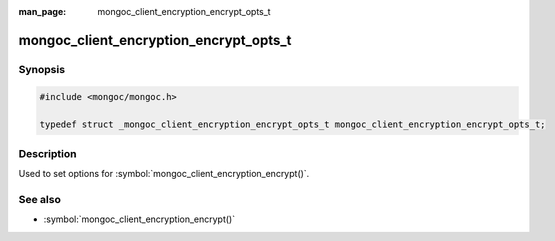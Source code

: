 :man_page: mongoc_client_encryption_encrypt_opts_t

mongoc_client_encryption_encrypt_opts_t
=======================================

Synopsis
--------

.. code-block:: c

  #include <mongoc/mongoc.h>

  typedef struct _mongoc_client_encryption_encrypt_opts_t mongoc_client_encryption_encrypt_opts_t;

Description
-----------

Used to set options for :symbol:`mongoc_client_encryption_encrypt()`.

See also
--------

* :symbol:`mongoc_client_encryption_encrypt()`

.. only:: html

  Functions
  ---------

  .. toctree::
    :titlesonly:
    :maxdepth: 1

    mongoc_client_encryption_encrypt_opts_new
    mongoc_client_encryption_encrypt_opts_destroy
    mongoc_client_encryption_encrypt_opts_set_keyid
    mongoc_client_encryption_encrypt_opts_set_keyaltname
    mongoc_client_encryption_encrypt_opts_set_algorithm
